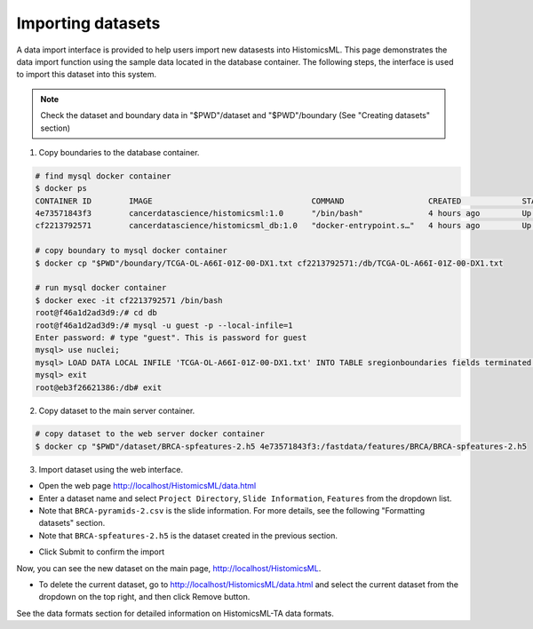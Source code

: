 .. highlight:: shell

==============
Importing datasets
==============

A data import interface is provided to help users import new datasests into HistomicsML. This page demonstrates the data import function using the sample data located in the database container. The following steps, the interface is used to import this dataset into this system.

.. note:: Check the dataset and boundary data in "$PWD"/dataset and "$PWD"/boundary (See "Creating datasets" section)

1. Copy boundaries to the database container.

.. code-block:: bash

   # find mysql docker container
   $ docker ps
   CONTAINER ID        IMAGE                                  COMMAND                  CREATED             STATUS              PORTS                                                   NAMES
   4e73571843f3        cancerdatascience/histomicsml:1.0      "/bin/bash"              4 hours ago         Up 3 hours          0.0.0.0:80->80/tcp, 0.0.0.0:6379->6379/tcp, 20000/tcp   hml
   cf2213792571        cancerdatascience/histomicsml_db:1.0   "docker-entrypoint.s…"   4 hours ago         Up 4 hours          0.0.0.0:3306->3306/tcp                                  hmldb

   # copy boundary to mysql docker container
   $ docker cp "$PWD"/boundary/TCGA-OL-A66I-01Z-00-DX1.txt cf2213792571:/db/TCGA-OL-A66I-01Z-00-DX1.txt

   # run mysql docker container
   $ docker exec -it cf2213792571 /bin/bash
   root@f46a1d2ad3d9:/# cd db
   root@f46a1d2ad3d9:/# mysql -u guest -p --local-infile=1
   Enter password: # type "guest". This is password for guest
   mysql> use nuclei;
   mysql> LOAD DATA LOCAL INFILE 'TCGA-OL-A66I-01Z-00-DX1.txt' INTO TABLE sregionboundaries fields terminated by '\t' lines terminated by '\n' (slide, centroid_x, centroid_y, boundary);
   mysql> exit
   root@eb3f26621386:/db# exit

2. Copy dataset to the main server container.

.. code-block:: bash

  # copy dataset to the web server docker container
  $ docker cp "$PWD"/dataset/BRCA-spfeatures-2.h5 4e73571843f3:/fastdata/features/BRCA/BRCA-spfeatures-2.h5

3. Import dataset using the web interface.

* Open the web page http://localhost/HistomicsML/data.html
* Enter a dataset name and select ``Project Directory``,  ``Slide Information``, ``Features`` from the dropdown list.
* Note that ``BRCA-pyramids-2.csv`` is the slide information. For more details, see the following "Formatting datasets" section.
* Note that ``BRCA-spfeatures-2.h5`` is the dataset created in the previous section.

.. image:: images/import.png

* Click Submit to confirm the import

Now, you can see the new dataset on the main page, http://localhost/HistomicsML.

* To delete the current dataset, go to http://localhost/HistomicsML/data.html and select the current dataset from the dropdown on the top right, and then click Remove button.

See the data formats section for detailed information on HistomicsML-TA data formats.
